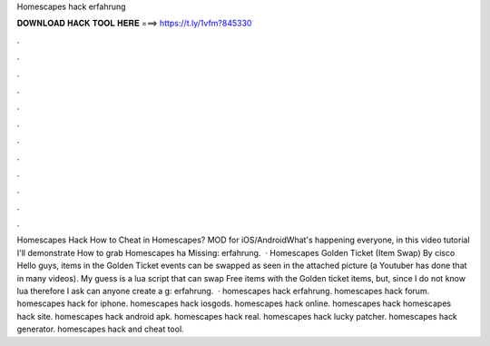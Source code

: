 Homescapes hack erfahrung



𝐃𝐎𝐖𝐍𝐋𝐎𝐀𝐃 𝐇𝐀𝐂𝐊 𝐓𝐎𝐎𝐋 𝐇𝐄𝐑𝐄 ===> https://t.ly/1vfm?845330



.



.



.



.



.



.



.



.



.



.



.



.



Homescapes Hack How to Cheat in Homescapes? MOD for iOS/AndroidWhat's happening everyone, in this video tutorial I'll demonstrate How to grab Homescapes ha Missing: erfahrung.  · Homescapes Golden Ticket (Item Swap) By cisco Hello guys, items in the Golden Ticket events can be swapped as seen in the attached picture (a Youtuber has done that in many videos). My guess is a lua script that can swap Free items with the Golden ticket items, but, since I do not know lua therefore I ask can anyone create a g: erfahrung.  · homescapes hack erfahrung. homescapes hack forum. homescapes hack for iphone. homescapes hack iosgods. homescapes hack online. homescapes hack homescapes hack site. homescapes hack android apk. homescapes hack real. homescapes hack lucky patcher. homescapes hack generator. homescapes hack and cheat tool.
